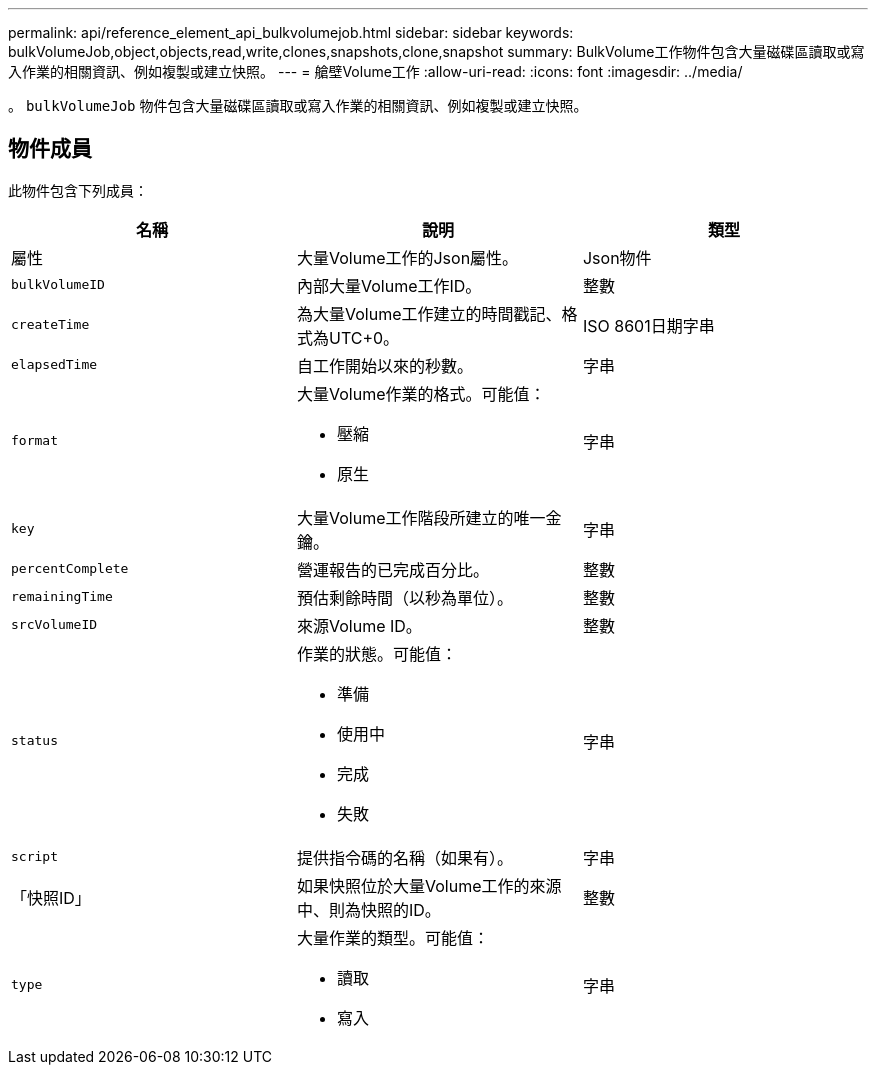 ---
permalink: api/reference_element_api_bulkvolumejob.html 
sidebar: sidebar 
keywords: bulkVolumeJob,object,objects,read,write,clones,snapshots,clone,snapshot 
summary: BulkVolume工作物件包含大量磁碟區讀取或寫入作業的相關資訊、例如複製或建立快照。 
---
= 艙壁Volume工作
:allow-uri-read: 
:icons: font
:imagesdir: ../media/


[role="lead"]
。 `bulkVolumeJob` 物件包含大量磁碟區讀取或寫入作業的相關資訊、例如複製或建立快照。



== 物件成員

此物件包含下列成員：

|===
| 名稱 | 說明 | 類型 


 a| 
屬性
 a| 
大量Volume工作的Json屬性。
 a| 
Json物件



 a| 
`bulkVolumeID`
 a| 
內部大量Volume工作ID。
 a| 
整數



 a| 
`createTime`
 a| 
為大量Volume工作建立的時間戳記、格式為UTC+0。
 a| 
ISO 8601日期字串



 a| 
`elapsedTime`
 a| 
自工作開始以來的秒數。
 a| 
字串



 a| 
`format`
 a| 
大量Volume作業的格式。可能值：

* 壓縮
* 原生

 a| 
字串



 a| 
`key`
 a| 
大量Volume工作階段所建立的唯一金鑰。
 a| 
字串



 a| 
`percentComplete`
 a| 
營運報告的已完成百分比。
 a| 
整數



 a| 
`remainingTime`
 a| 
預估剩餘時間（以秒為單位）。
 a| 
整數



 a| 
`srcVolumeID`
 a| 
來源Volume ID。
 a| 
整數



 a| 
`status`
 a| 
作業的狀態。可能值：

* 準備
* 使用中
* 完成
* 失敗

 a| 
字串



 a| 
`script`
 a| 
提供指令碼的名稱（如果有）。
 a| 
字串



 a| 
「快照ID」
 a| 
如果快照位於大量Volume工作的來源中、則為快照的ID。
 a| 
整數



 a| 
`type`
 a| 
大量作業的類型。可能值：

* 讀取
* 寫入

 a| 
字串

|===
